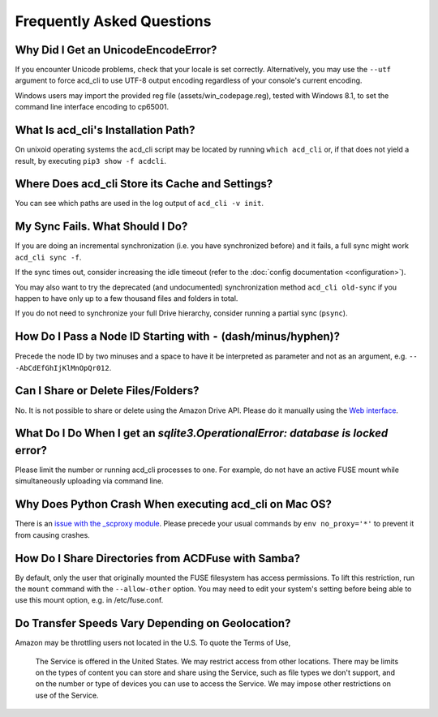 Frequently Asked Questions
==========================

Why Did I Get an UnicodeEncodeError?
------------------------------------

If you encounter Unicode problems, check that your locale is set correctly.
Alternatively, you may use the ``--utf`` argument to force acd\_cli to use UTF-8 output encoding
regardless of your console's current encoding.

Windows users may import the provided reg file (assets/win_codepage.reg),
tested with Windows 8.1, to set the command line interface encoding to cp65001.

What Is acd\_cli's Installation Path?
-------------------------------------

On unixoid operating systems the acd\_cli script may be located by running ``which acd_cli``
or, if that does not yield a result, by executing ``pip3 show -f acdcli``.

Where Does acd\_cli Store its Cache and Settings?
-------------------------------------------------

You can see which paths are used in the log output of ``acd_cli -v init``.

My Sync Fails. What Should I Do?
--------------------------------

If you are doing an incremental synchronization (i.e. you have synchronized before) and it fails,
a full sync might work ``acd_cli sync -f``.

If the sync times out, consider increasing the idle timeout (refer to the 
:doc:`config documentation <configuration>`).

You may also want to try the deprecated (and undocumented) synchronization method ``acd_cli old-sync`` 
if you happen to have only up to a few thousand files and folders in total.

If you do not need to synchronize your full Drive hierarchy, consider running a partial sync
(``psync``).

How Do I Pass a Node ID Starting with ``-`` (dash/minus/hyphen)?
----------------------------------------------------------------

Precede the node ID by two minuses and a space to have it be interpreted as parameter
and not as an argument, e.g. ``-- -AbCdEfGhIjKlMnOpQr012``.

Can I Share or Delete Files/Folders?
------------------------------------

No. It is not possible to share or delete using the Amazon Drive API. Please do it manually
using the `Web interface <https://www.amazon.com/clouddrive>`_.

What Do I Do When I get an `sqlite3.OperationalError: database is locked` error?
--------------------------------------------------------------------------------

Please limit the number or running acd\_cli processes to one. For example, do not have an
active FUSE mount while simultaneously uploading via command line.

Why Does Python Crash When executing acd\_cli on Mac OS?
--------------------------------------------------------

There is an `issue with the _scproxy module <http://bugs.python.org/issue13829>`_.
Please precede your usual commands by ``env no_proxy='*'`` to prevent it from causing crashes.

How Do I Share Directories from ACDFuse with Samba?
---------------------------------------------------

By default, only the user that originally mounted the FUSE filesystem has access permissions.
To lift this restriction, run the ``mount`` command with the ``--allow-other`` option.
You may need to edit your system's setting before being able to use this mount option,
e.g. in /etc/fuse.conf.

Do Transfer Speeds Vary Depending on Geolocation?
-------------------------------------------------

Amazon may be throttling users not located in the U.S. To quote the Terms of Use,

    The Service is offered in the United States. We may restrict access from other locations.
    There may be limits on the types of content you can store and share using the Service,
    such as file types we don't support, and on the number or type of devices you can use
    to access the Service. We may impose other restrictions on use of the Service.
